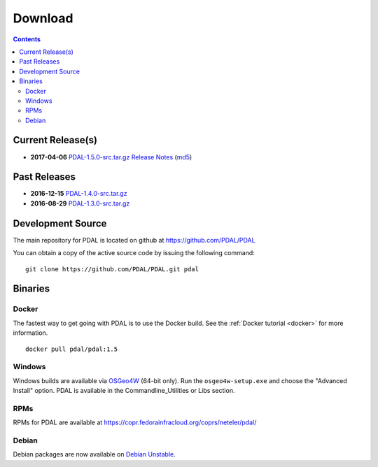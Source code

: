 .. _download:

******************************************************************************
Download
******************************************************************************


.. contents::
   :depth: 3
   :backlinks: none


Current Release(s)
------------------------------------------------------------------------------

* **2017-04-06** `PDAL-1.5.0-src.tar.gz`_ `Release Notes`_ (`md5`_)

.. _`Release Notes`: https://github.com/PDAL/PDAL/releases/tag/1.5.0

.. _`PDAL-1.5.0-src.tar.gz`: http://download.osgeo.org/pdal/PDAL-1.5.0-src.tar.gz
.. _`md5`: http://download.osgeo.org/pdal/PDAL-1.5.0-src.tar.gz.md5
.. _`DebianGIS`: http://wiki.debian.org/DebianGis


Past Releases
------------------------------------------------------------------------------

* **2016-12-15** `PDAL-1.4.0-src.tar.gz`_
* **2016-08-29** `PDAL-1.3.0-src.tar.gz`_


.. _`PDAL-1.4.0-src.tar.gz`: http://download.osgeo.org/pdal/PDAL-1.4.0-src.tar.gz
.. _`PDAL-1.3.0-src.tar.gz`: http://download.osgeo.org/pdal/PDAL-1.3.0-src.tar.gz



.. _source:

Development Source
------------------------------------------------------------------------------

The main repository for PDAL is located on github at https://github.com/PDAL/PDAL

You can obtain a copy of the active source code by issuing the following command::

    git clone https://github.com/PDAL/PDAL.git pdal



Binaries
------------------------------------------------------------------------------

Docker
................................................................................

The fastest way to get going with PDAL is to use the Docker build. See the
:ref:`Docker tutorial <docker>` for more information.

::

    docker pull pdal/pdal:1.5


Windows
................................................................................

Windows builds are available via `OSGeo4W`_ (64-bit only). Run the
``osgeo4w-setup.exe`` and choose the "Advanced Install" option. PDAL is
available in the Commandline_Utilities or Libs section.

RPMs
................................................................................

RPMs for PDAL are available at https://copr.fedorainfracloud.org/coprs/neteler/pdal/

Debian
................................................................................

Debian packages are now available on `Debian Unstable`_.

.. _`OSGeo4W`: http://trac.osgeo.org/osgeo4w/
.. _`Debian Unstable`: https://tracker.debian.org/pkg/pdal
.. _`LASzip`: http://laszip.org
